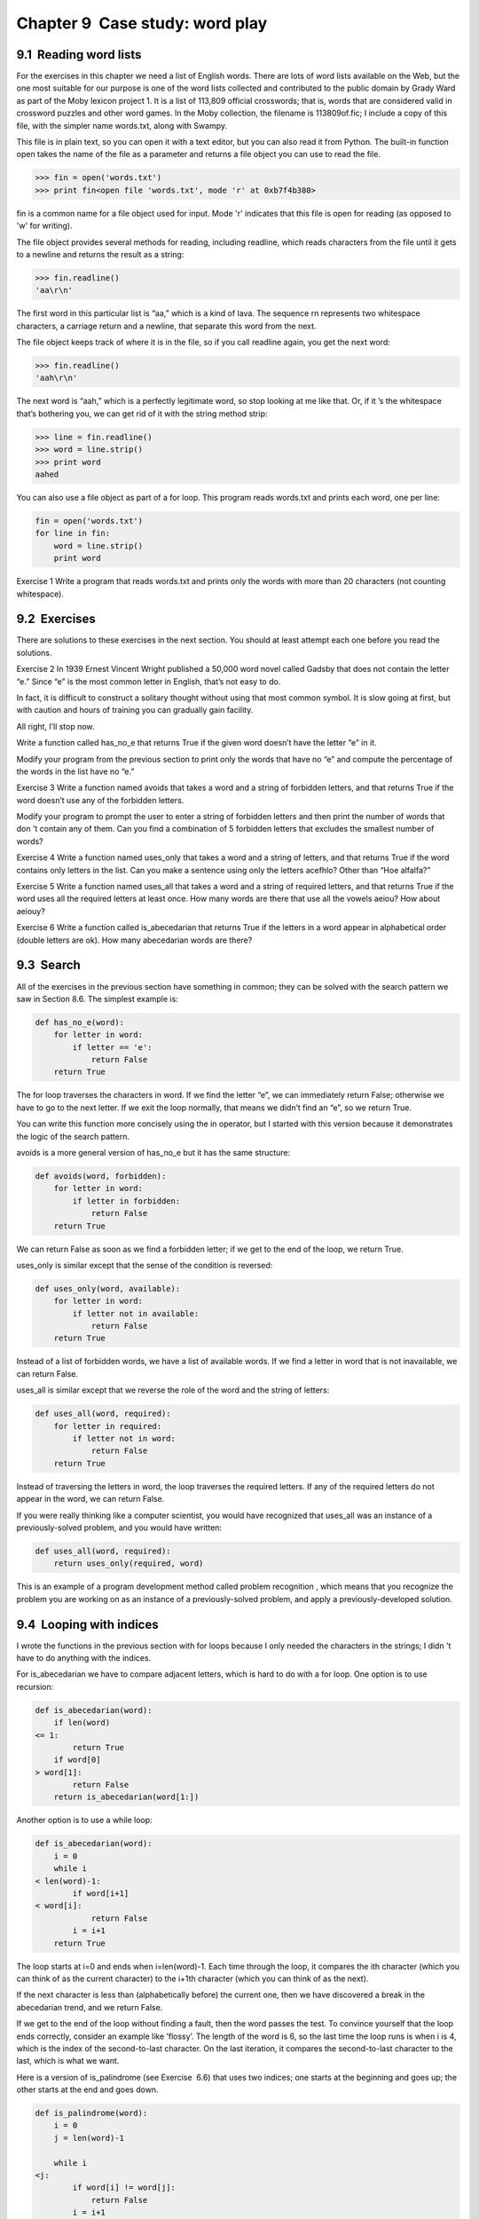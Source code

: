 Chapter 9  Case study: word play
-----------------------------------------------
9.1  Reading word lists
~~~~~~~~~~~~~~~~~~~~~~~~~~~~~~~~~






For the exercises in this chapter we need a list of English words.
There are lots of word lists available on the Web, but the one most
suitable for our purpose is one of the word lists collected and
contributed to the public domain by Grady Ward as part of the Moby
lexicon project
1. It
is a list of 113,809 official crosswords; that is, words that are
considered valid in crossword puzzles and other word games. In the
Moby collection, the filename is 
113809of.fic; I include a copy
of this file, with the simpler name 
words.txt, along with
Swampy.







This file is in plain text, so you can open it with a text
editor, but you can also read it from Python. The built-in
function 
open takes the name of the file as a parameter
and returns a file object you can use to read the file.







.. sourcecode:: python

    >>> fin = open('words.txt')
    >>> print fin<open file 'words.txt', mode 'r' at 0xb7f4b380>



fin is a common name for a file object used for
input. Mode 
'r' indicates that this file is open for
reading (as opposed to 'w' for writing).







The file object provides several methods for reading, including
readline, which reads characters from the file
until it gets to a newline and returns the result as a
string:



.. sourcecode:: python

    >>> fin.readline()
    'aa\r\n'



The first word in this particular list is “aa,” which is a kind of
lava. The sequence 
\r\n represents two whitespace characters,
a carriage return and a newline, that separate this word from the
next.



The file object keeps track of where it is in the file, so
if you call readline again, you get the next word:



.. sourcecode:: python

    >>> fin.readline()
    'aah\r\n'



The next word is “aah,” which is a perfectly legitimate
word, so stop looking at me like that.
Or, if it
’s the whitespace that’s bothering you,
we can get rid of it with the string method strip:







.. sourcecode:: python

    >>> line = fin.readline()
    >>> word = line.strip()
    >>> print word
    aahed



You can also use a file object as part of a for loop.
This program reads 
words.txt and prints each word, one
per line:







.. sourcecode:: python

    fin = open('words.txt')
    for line in fin:
        word = line.strip()
        print word



Exercise 1  
Write a program that reads 
words.txt and prints only the
words with more than 20 characters (not counting whitespace).





9.2  Exercises
~~~~~~~~~~~~~~~~~~~~~~~~


There are solutions to these exercises in the next section.
You should at least attempt each one before you read the solutions.



Exercise 2  
In 1939 Ernest Vincent Wright published a 50,000 word novel called
Gadsby that does not contain the letter “e.” Since “e” is
the most common letter in English, that’s not easy to do.

In fact, it is difficult to construct a solitary thought without using
that most common symbol. It is slow going at first, but with caution
and hours of training you can gradually gain facility.



All right, I’ll stop now.



Write a function called has_no_e that returns True if
the given word doesn’t have the letter “e” in it.



Modify your program from the previous section to print only the words
that have no 
“e” and compute the percentage of the words in the list
have no “e.”









Exercise 3   
Write a function named 
avoids
that takes a word and a string of forbidden letters, and
that returns 
True if the word doesn’t use any of the forbidden
letters.

Modify your program to prompt the user to enter a string
of forbidden letters and then print the number of words that
don
’t contain any of them.
Can you find a combination of 5 forbidden letters that
excludes the smallest number of words?





Exercise 4  
Write a function named 
uses_only that takes a word and a
string of letters, and that returns 
True if the word contains
only letters in the list. Can you make a sentence using only the
letters 
acefhlo? Other than “Hoe alfalfa?”



Exercise 5   
Write a function named 
uses_all that takes a word and a
string of required letters, and that returns 
True if the word
uses all the required letters at least once. How many words are there
that use all the vowels 
aeiou? How about aeiouy?



Exercise 6  
Write a function called 
is_abecedarian that returns
True if the letters in a word appear in alphabetical order
(double letters are ok). 
How many abecedarian words are there?





9.3  Search
~~~~~~~~~~~~~~~~~~~~~






All of the exercises in the previous section have something
in common; they can be solved with the search pattern we saw
in Section 8.6. The simplest example is:



.. sourcecode:: python

    def has_no_e(word):
        for letter in word:
            if letter == 'e':
                return False
        return True



The for loop traverses the characters in word. If we find
the letter 
“e”, we can immediately return False; otherwise we
have to go to the next letter. If we exit the loop normally, that
means we didn’t find an “e”, so we return True.







You can write this function more concisely using the in
operator, but I started with this version because it 
demonstrates the logic of the search pattern.







avoids is a more general version of has_no_e but it
has the same structure:



.. sourcecode:: python

    def avoids(word, forbidden):
        for letter in word:
            if letter in forbidden:
                return False
        return True



We can return False as soon as we find a forbidden letter;
if we get to the end of the loop, we return True.



uses_only is similar except that the sense of the condition
is reversed:



.. sourcecode:: python

    def uses_only(word, available):
        for letter in word: 
            if letter not in available:
                return False
        return True



Instead of a list of forbidden words, we have a list of available
words. If we find a letter in 
word that is not inavailable, we can return False.



uses_all is similar except that we reverse the role
of the word and the string of letters:



.. sourcecode:: python

    def uses_all(word, required):
        for letter in required: 
            if letter not in word:
                return False
        return True



Instead of traversing the letters in word, the loop
traverses the required letters. If any of the required letters
do not appear in the word, we can return False.







If you were really thinking like a computer scientist, you would
have recognized that 
uses_all was an instance of a
previously-solved problem, and you would have written:



.. sourcecode:: python

    def uses_all(word, required):
        return uses_only(required, word)



This is an example of a program development method called problem
recognition
, which means that you recognize the problem you are
working on as an instance of a previously-solved problem, and apply a
previously-developed solution.





9.4  Looping with indices
~~~~~~~~~~~~~~~~~~~~~~~~~~~~~~~~~~~






I wrote the functions in the previous section with for
loops because I only needed the characters in the strings; I didn
’t
have to do anything with the indices.



For is_abecedarian we have to compare adjacent letters,
which is hard to do with a 
for loop. One option is to
use recursion:



.. sourcecode:: python

    def is_abecedarian(word):
        if len(word) 
    <= 1:
            return True
        if word[0] 
    > word[1]:
            return False
        return is_abecedarian(word[1:])



Another option is to use a while loop:



.. sourcecode:: python

    def is_abecedarian(word):
        i = 0
        while i 
    < len(word)-1:
            if word[i+1] 
    < word[i]:
                return False
            i = i+1
        return True



The loop starts at i=0 and ends when i=len(word)-1. Each
time through the loop, it compares the 
ith character (which you can
think of as the current character) to the 
i+1th character (which you
can think of as the next).



If the next character is less than (alphabetically before) the current
one, then we have discovered a break in the abecedarian trend, and
we return False.



If we get to the end of the loop without finding a fault, then the
word passes the test. To convince yourself that the loop ends
correctly, consider an example like 
’flossy’. The
length of the word is 6, so
the last time the loop runs is when 
i is 4, which is the
index of the second-to-last character. On the last iteration,
it compares the second-to-last character to the last, which is
what we want.







Here is a version of is_palindrome (see
Exercise
 6.6) that uses two indices; one starts at the
beginning and goes up; the other starts at the end and goes down.



.. sourcecode:: python

    def is_palindrome(word):
        i = 0
        j = len(word)-1
    
        while i
    <j:
            if word[i] != word[j]:
                return False
            i = i+1
            j = j-1
    
        return True



Or, if you noticed that this is an instance of a previously-solved
problem, you might have written:



.. sourcecode:: python

    def is_palindrome(word):
        return is_reverse(word, word)







Assuming you did Exercise 8.8.

9.5  Debugging
~~~~~~~~~~~~~~~~~~~~~~~~






Testing programs is hard. The functions in this chapter are
relatively easy to test because you can check the results by hand.
Even so, it is somewhere between difficult and impossible to choose a
set of words that test for all possible errors.



Taking has_no_e as an example, there are two obvious
cases to check: words that have an 
’e’ should return False;
words that don
’t should return True. You should have no
trouble coming up with one of each.



Within each case, there are some less obvious subcases. Among the
words that have an 
“e,” you should test words with an “e” at the
beginning, the end, and somewhere in the middle. You should test long
words, short words, and very short words, like the empty string. The
empty string is an example of a 
special case, which is one of
the non-obvious cases where errors often lurk.







In addition to the test cases you generate, you can also test
your program with a word list like 
words.txt. By scanning
the output, you might be able to catch errors, but be careful:
you might catch one kind of error (words that should not be
included, but are) and not another (words that should be included,
but aren’t).



In general, testing can help you find bugs, but it is not easy to
generate a good set of test cases, and even if you do, you can
’t
be sure your program is correct.







According to a legendary computer scientist:




Program testing can be used to show the presence of bugs, but never to
show their absence!

— Edsger W. Dijkstra







9.6  Glossary
~~~~~~~~~~~~~~~~~~~~~~~


:file object: A value that represents an open file.
:problem recognition: A way of solving a problem by
  expressing it as an instance of a previously-solved problem.
:special case: A test case that is atypical or non-obvious
  (and less likely to be handled correctly).


9.7  Exercises
~~~~~~~~~~~~~~~~~~~~~~~~


Exercise 7  





This question is based on a Puzzler that was broadcast on the radio
program 
Car
Talk2:



    
    Give me a word with three consecutive double letters. I
    ’ll give you a
    couple of words that almost qualify, but don
    ’t. For example, the word
    committee, c-o-m-m-i-t-t-e-e. It would be great except for the 
    ‘i’ that
    sneaks in there. Or Mississippi: M-i-s-s-i-s-s-i-p-p-i. If you could
    take out those i
    ’s it would work. But there is a word that has three
    consecutive pairs of letters and to the best of my knowledge this may
    be the only word. Of course there are probably 500 more but I can only
    think of one. What is the word?



Write a program to find it. You can see my solution atthinkpython.com/code/cartalk.py.





Exercise 8  
Here
’s another Car Talk
Puzzler3:





“I was driving on the highway the other day and I happened to
notice my odometer. Like most odometers, it shows six digits,
in whole miles only. So, if my car had 300,000
miles, for example, I’d see 3-0-0-0-0-0.

“Now, what I saw that day was very interesting. I noticed that the
last 4 digits were palindromic; that is, they read the same forward as
backward. For example, 5-4-4-5 is a palindrome, so my odometer
could have read 3-1-5-4-4-5.



“One mile later, the last 5 numbers were palindromic. For example, it
could have read 3-6-5-4-5-6. One mile after that, the middle 4 out of
6 numbers were palindromic. And you ready for this? One mile later,
all 6 were palindromic!



“The question is, what was on the odometer when I first looked?”





Write a Python program that tests all the six-digit numbers and prints
any numbers that satisfy these requirements. You can see my solution
at thinkpython.com/code/cartalk.py.





Exercise 9  
Here
’s another Car Talk Puzzler you can solve with a
search4:





“Recently I had a visit with my mom and we realized that
the two digits that make up my age when reversed resulted in her
age. For example, if she
’s 73, I’m 37. We wondered how often this has
happened over the years but we got sidetracked with other topics and
we never came up with an answer.

“When I got home I figured out that the digits of our ages have been
reversible six times so far. I also figured out that if we
’re lucky it
would happen again in a few years, and if we
’re really lucky it would
happen one more time after that. In other words, it would have
happened 8 times over all. So the question is, how old am I now?”





Write a Python program that searches for solutions to this Puzzler.
Hint: you might find the string method zfill useful.



You can see my solution at thinkpython.com/code/cartalk.py.





:1wikipedia.org/wiki/Moby_Project
:2www.cartalk.com/content/puzzler/transcripts/200725
:3www.cartalk.com/content/puzzler/transcripts/200803
:4www.cartalk.com/content/puzzler/transcripts/200813


